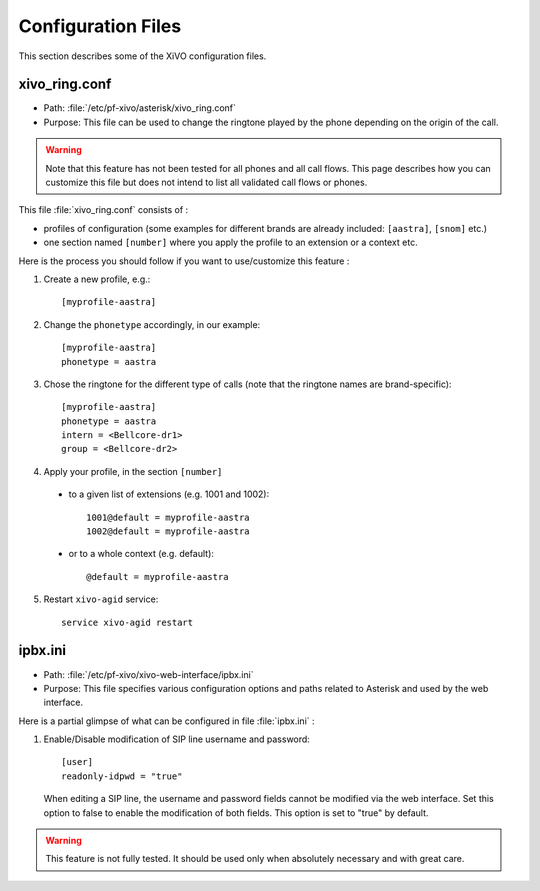 *******************
Configuration Files
*******************

This section describes some of the XiVO configuration files.


xivo_ring.conf
==============

* Path: :file:`/etc/pf-xivo/asterisk/xivo_ring.conf`
* Purpose: This file can be used to change the ringtone played by the phone depending on the 
  origin of the call.

.. warning:: Note that this feature has not been tested for all phones and all call flows.
  This page describes how you can customize this file but does not intend to list all validated
  call flows or phones.
  

This file :file:`xivo_ring.conf` consists of :

* profiles of configuration (some examples for different brands are already included: ``[aastra]``,
  ``[snom]`` etc.)
* one section named ``[number]`` where you apply the profile to an extension or a context etc.

Here is the process you should follow if you want to use/customize this feature :

#. Create a new profile, e.g.::
  
    [myprofile-aastra]

#. Change the ``phonetype`` accordingly, in our example::

    [myprofile-aastra]
    phonetype = aastra

#. Chose the ringtone for the different type of calls (note that the ringtone names are 
   brand-specific)::

    [myprofile-aastra]
    phonetype = aastra
    intern = <Bellcore-dr1>
    group = <Bellcore-dr2>

#. Apply your profile, in the section ``[number]``

  * to a given list of extensions (e.g. 1001 and 1002)::
  
      1001@default = myprofile-aastra
      1002@default = myprofile-aastra

  * or to a whole context (e.g. default)::
  
     @default = myprofile-aastra

5. Restart ``xivo-agid`` service::

    service xivo-agid restart


ipbx.ini
==============

* Path: :file:`/etc/pf-xivo/xivo-web-interface/ipbx.ini`
* Purpose: This file specifies various configuration options and paths related 
  to Asterisk and used by the web interface.

Here is a partial glimpse of what can be configured in file :file:`ipbx.ini` :

#. Enable/Disable modification of SIP line username and password::

      [user]
      readonly-idpwd = "true"

  When editing a SIP line, the username and password fields cannot be modified 
  via the web interface. Set this option to false to enable the modification of 
  both fields. This option is set to "true" by default.

.. warning:: This feature is not fully tested. It should be used only when 
  absolutely necessary and with great care.


